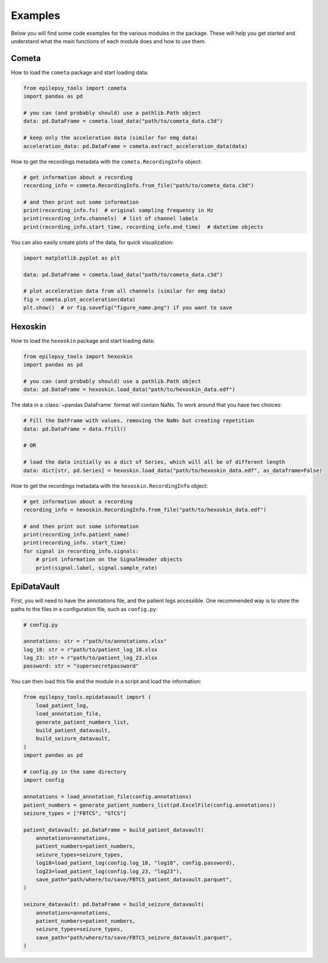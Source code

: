 Examples
========

Below you will find some code examples for the various modules in the package.
These will help you get started and understand what the main functions of each module does and how to use them.

.. _Cometa Examples:

Cometa
------

How to load the ``cometa`` package and start loading data:

.. code-block:: python

    from epilepsy_tools import cometa
    import pandas as pd

    # you can (and probably should) use a pathlib.Path object
    data: pd.DataFrame = cometa.load_data("path/to/cometa_data.c3d")

    # keep only the acceleration data (similar for emg data)
    acceleration_data: pd.DataFrame = cometa.extract_acceleration_data(data)

How to get the recordings metadata with the ``cometa.RecordingInfo`` object:

.. code-block:: python

    # get information about a recording
    recording_info = cometa.RecordingInfo.from_file("path/to/cometa_data.c3d")

    # and then print out some information
    print(recording_info.fs)  # original sampling frequency in Hz
    print(recording_info.channels)  # list of channel labels
    print(recording_info.start_time, recording_info.end_time)  # datetime objects


You can also easily create plots of the data, for quick visualization:

.. code-block:: python

    import matplotlib.pyplot as plt

    data: pd.DataFrame = cometa.load_data("path/to/cometa_data.c3d")

    # plot acceleration data from all channels (similar for emg data)
    fig = cometa.plot_acceleration(data)
    plt.show()  # or fig.savefig("figure_name.png") if you want to save

.. _Hexoskin Examples:

Hexoskin
--------

How to load the ``hexoskin`` package and start loading data:

.. code-block:: python

    from epilepsy_tools import hexoskin
    import pandas as pd

    # you can (and probably should) use a pathlib.Path object
    data: pd.DataFrame = hexoskin.load_data("path/to/hexoskin_data.edf")

The data in a :class:`~pandas.DataFrame` format will contain NaNs.
To work around that you have two choices:

.. code-block:: python

    # Fill the DatFrame with values, removing the NaNs but creating repetition
    data: pd.DataFrame = data.ffill()

    # OR

    # load the data initially as a dict of Series, which will all be of different length
    data: dict[str, pd.Series] = hexoskin.load_data("path/to/hexoskin_data.edf", as_dataframe=False)

How to get the recordings metadata with the ``hexoskin.RecordingInfo`` object:

.. code-block:: python

    # get information about a recording
    recording_info = hexoskin.RecordingInfo.from_file("path/to/hexoskin_data.edf")

    # and then print out some information
    print(recording_info.patient_name)
    print(recording_info. start_time)
    for signal in recording_info.signals:
        # print information on the SignalHeader objects
        print(signal.label, signal.sample_rate)

.. _EpiDataVault Examples:

EpiDataVault
------------

First, you will need to have the annotations file, and the patient logs accessible.
One recommended way is to store the paths to the files in a configuration file, such as ``config.py``:

.. code-block:: python

    # config.py

    annotations: str = r"path/to/annotations.xlsx"
    log_18: str = r"path/to/patient_log_18.xlsx
    log_23: str = r"path/to/patient_log_23.xlsx
    password: str = "supersecretpassword"

You can then load this file and the module in a script and load the information:

.. code-block:: python

    from epilepsy_tools.epidatavault import (
        load_patient_log,
        load_annotation_file,
        generate_patient_numbers_list,
        build_patient_datavault,
        build_seizure_datavault,
    )
    import pandas as pd

    # config.py in the same directory
    import config

    annotations = load_annotation_file(config.annotations)
    patient_numbers = generate_patient_numbers_list(pd.ExcelFile(config.annotations))
    seizure_types = ["FBTCS", "GTCS"]

    patient_datavault: pd.DataFrame = build_patient_datavault(
        annotations=annotations,
        patient_numbers=patient_numbers,
        seizure_types=seizure_types,
        log18=load_patient_log(config.log_18, "log18", config.password),
        log23=load_patient_log(config.log_23, "log23"),
        save_path="path/where/to/save/FBTCS_patient_datavault.parquet",
    )

    seizure_datavault: pd.DataFrame = build_seizure_datavault(
        annotations=annotations,
        patient_numbers=patient_numbers,
        seizure_types=seizure_types,
        save_path="path/where/to/save/FBTCS_seizure_datavault.parquet",
    )
